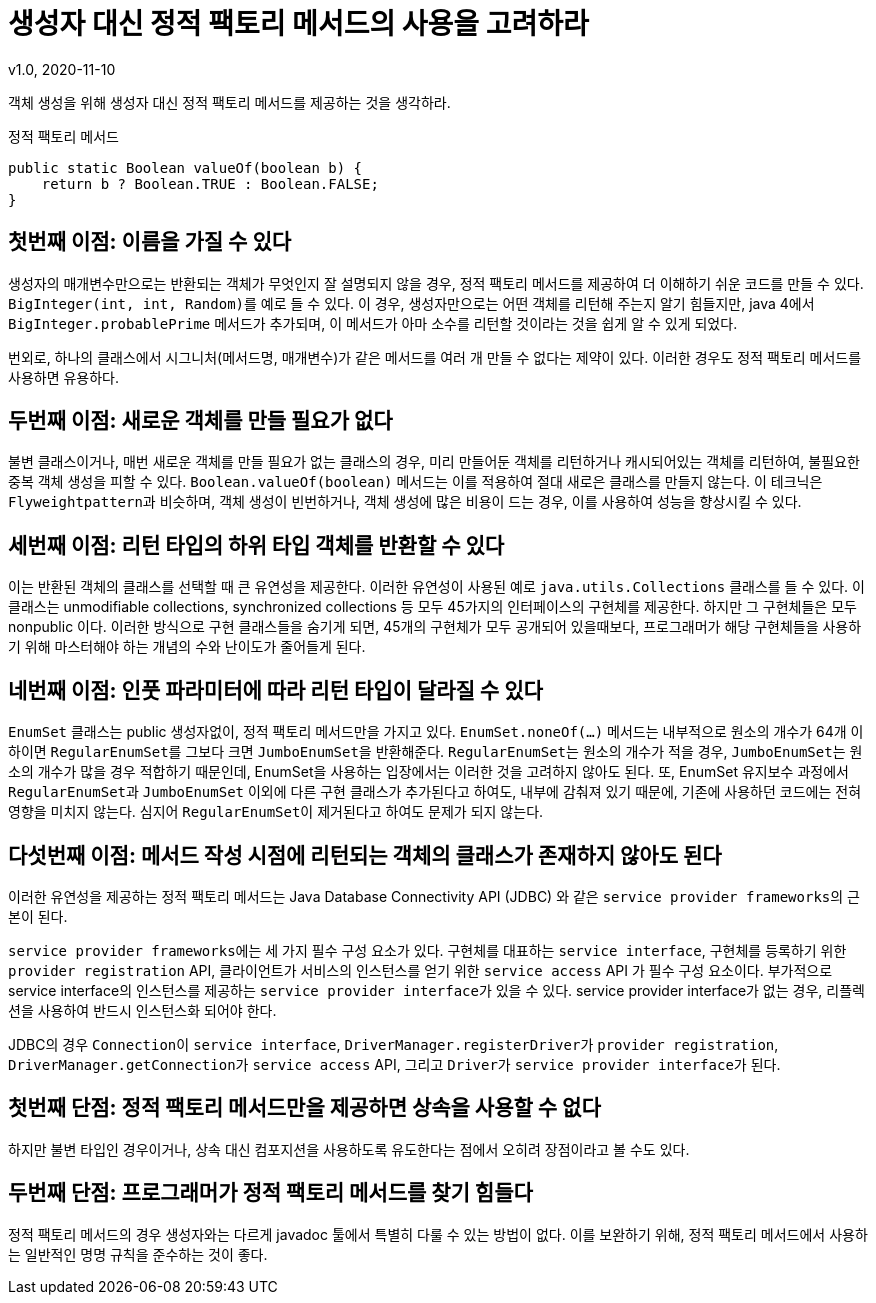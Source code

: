 = 생성자 대신 정적 팩토리 메서드의 사용을 고려하라
v1.0, 2020-11-10

객체 생성을 위해 생성자 대신 정적 팩토리 메서드를 제공하는 것을 생각하라.

.정적 팩토리 메서드
[source]
----
public static Boolean valueOf(boolean b) {
    return b ? Boolean.TRUE : Boolean.FALSE;
}
----

== 첫번째 이점: 이름을 가질 수 있다
생성자의 매개변수만으로는 반환되는 객체가 무엇인지 잘 설명되지 않을 경우, 정적 팩토리 메서드를 제공하여 더 이해하기 쉬운 코드를 만들 수 있다.
``BigInteger(int, int, Random)``를 예로 들 수 있다.
이 경우, 생성자만으로는 어떤 객체를 리턴해 주는지 알기 힘들지만, java 4에서 ``BigInteger.probablePrime`` 메서드가 추가되며, 이 메서드가 아마 소수를 리턴할 것이라는 것을 쉽게 알 수 있게 되었다.

번외로, 하나의 클래스에서 시그니처(메서드명, 매개변수)가 같은 메서드를 여러 개 만들 수 없다는 제약이 있다.
이러한 경우도 정적 팩토리 메서드를 사용하면 유용하다.

== 두번째 이점: 새로운 객체를 만들 필요가 없다
불변 클래스이거나, 매번 새로운 객체를 만들 필요가 없는 클래스의 경우,
미리 만들어둔 객체를 리턴하거나 캐시되어있는 객체를 리턴하여, 불필요한 중복 객체 생성을 피할 수 있다.
``Boolean.valueOf(boolean)`` 메서드는 이를 적용하여 절대 새로은 클래스를 만들지 않는다.
이 테크닉은 ``Flyweightpattern``과 비슷하며, 객체 생성이 빈번하거나, 객체 생성에 많은 비용이 드는 경우, 이를 사용하여 성능을 향상시킬 수 있다.

== 세번째 이점: 리턴 타입의 하위 타입 객체를 반환할 수 있다
이는 반환된 객체의 클래스를 선택할 때 큰 유연성을 제공한다.
이러한 유연성이 사용된 예로 ``java.utils.Collections`` 클래스를 들 수 있다.
이 클래스는 unmodifiable collections, synchronized collections 등 모두 45가지의 인터페이스의 구현체를 제공한다.
하지만 그 구현체들은 모두 nonpublic 이다.
이러한 방식으로 구현 클래스들을 숨기게 되면, 45개의 구현체가 모두 공개되어 있을때보다, 프로그래머가 해당 구현체들을 사용하기 위해 마스터해야 하는 개념의 수와 난이도가 줄어들게 된다.

== 네번째 이점: 인풋 파라미터에 따라 리턴 타입이 달라질 수 있다
``EnumSet`` 클래스는 public 생성자없이, 정적 팩토리 메서드만을 가지고 있다.
``EnumSet.noneOf(...)`` 메서드는 내부적으로 원소의 개수가 64개 이하이면 ``RegularEnumSet``를 그보다 크면 ``JumboEnumSet``을 반환해준다.
``RegularEnumSet``는 원소의 개수가 적을 경우, ``JumboEnumSet``는 원소의 개수가 많을 경우 적합하기 때문인데, EnumSet을 사용하는 입장에서는 이러한 것을 고려하지 않아도 된다.
또, EnumSet 유지보수 과정에서 ``RegularEnumSet``과 ``JumboEnumSet`` 이외에 다른 구현 클래스가 추가된다고 하여도, 내부에 감춰져 있기 때문에,
기존에 사용하던 코드에는 전혀 영향을 미치지 않는다. 심지어 ``RegularEnumSet``이 제거된다고 하여도 문제가 되지 않는다.

== 다섯번째 이점: 메서드 작성 시점에 리턴되는 객체의 클래스가 존재하지 않아도 된다
이러한 유연성을 제공하는 정적 팩토리 메서드는 Java Database Connectivity API (JDBC) 와 같은 ``service provider frameworks``의 근본이 된다.

``service provider frameworks``에는 세 가지 필수 구성 요소가 있다. 구현체를 대표하는 ``service interface``, 구현체를 등록하기 위한 ``provider registration`` API, 클라이언트가 서비스의 인스턴스를 얻기 위한 ``service access`` API 가 필수 구성 요소이다. 부가적으로 service interface의 인스턴스를 제공하는 ``service provider interface``가 있을 수 있다.
service provider interface가 없는 경우, 리플렉션을 사용하여 반드시 인스턴스화 되어야 한다.

JDBC의 경우 ``Connection``이 ``service interface``, ``DriverManager.registerDriver``가 ``provider registration``, ``DriverManager.getConnection``가 ``service access`` API, 그리고 ``Driver``가 ``service provider interface``가 된다.

== 첫번째 단점: 정적 팩토리 메서드만을 제공하면 상속을 사용할 수 없다
하지만 불변 타입인 경우이거나, 상속 대신 컴포지션을 사용하도록 유도한다는 점에서 오히려 장점이라고 볼 수도 있다.

== 두번째 단점: 프로그래머가 정적 팩토리 메서드를 찾기 힘들다
정적 팩토리 메서드의 경우 생성자와는 다르게 javadoc 툴에서 특별히 다룰 수 있는 방법이 없다. 이를 보완하기 위해,  정적 팩토리 메서드에서 사용하는 일반적인 명명 규칙을 준수하는 것이 좋다.